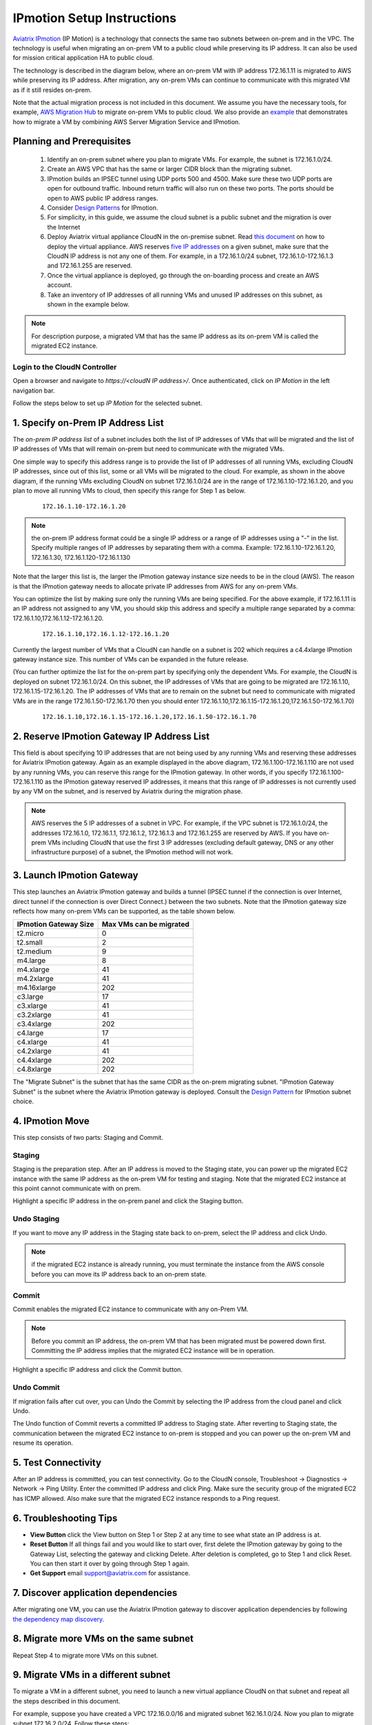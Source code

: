.. meta::
  :description: IP motion Ref Design
  :keywords: AWS Migration, DR, Disaster Recovery, aviatrix, Preserving IP address, IPmotion, ip motion


=================================
IPmotion Setup Instructions
=================================

`Aviatrix IPmotion <http://aviatrix.com/blog/aws-migration-made-safe-simple/>`_ (IP Motion) is a technology that connects the same two subnets between on-prem and in the VPC. The technology is useful when migrating an on-prem VM to a public cloud while preserving its IP address. It can also be used for mission critical application HA to public cloud. 

The technology is described in the diagram below, 
where an on-prem VM with IP address 172.16.1.11 is migrated to AWS
while preserving its IP address. After migration, any on-prem VMs can continue to communicate with this migrated VM
as if it still resides on-prem. 

Note that the actual migration process is not included in this document. We assume you have the necessary tools, for example, `AWS Migration Hub <https://aws.amazon.com/migration-hub/>`_ to migrate on-prem VMs to public cloud. We also provide an `example <http://docs.aviatrix.com/HowTos/HowTo_Setup_IPMotion.html>`_ that demonstrates how to migrate a VM by combining AWS Server Migration Service and IPmotion. 



 |image0|

Planning and Prerequisites
---------------------------

 1. Identify an on-prem subnet where you plan to migrate VMs. For example, the subnet is 172.16.1.0/24.
 #. Create an AWS VPC that has the same or larger CIDR block than the migrating subnet. 
 #. IPmotion builds an IPSEC tunnel using UDP ports 500 and 4500. Make sure these two UDP ports are open for outbound traffic. Inbound return traffic will also run on these two ports. The ports should be open to AWS public IP address ranges. 
 #. Consider `Design Patterns <http://docs.aviatrix.com/HowTos/design_pattern_ipmotion.html>`_ for IPmotion.  
 #. For simplicity, in this guide, we assume the cloud subnet is a public subnet and the migration is over the Internet
 #. Deploy Aviatrix virtual appliance CloudN in the on-premise subnet.  Read `this document <http://docs.aviatrix.com/StartUpGuides/CloudN-Startup-Guide.html>`_ on how to deploy the virtual appliance. AWS reserves `five IP addresses <http://docs.aws.amazon.com/AmazonVPC/latest/UserGuide/VPC_Subnets.html#vpc-sizing-ipv4>`__ on a given subnet, make sure that the CloudN IP address is not any one of them. For example, in a 172.16.1.0/24 subnet, 172.16.1.0-172.16.1.3 and 172.16.1.255 are reserved. 

 #. Once the virtual appliance is deployed, go through the on-boarding process and create an AWS account. 

 #. Take an inventory of IP addresses of all running VMs and unused IP addresses on this subnet, as shown in the example below. 

  |image1|


.. note::
   For description purpose, a migrated VM that has the same IP address as its on-prem VM is called the migrated EC2 instance.

Login to the CloudN Controller
^^^^^^^^^^^^^^^^^^^^^^^^^^^^^^
Open a browser and navigate to `https://<cloudN IP address>/`.  Once authenticated, click on `IP Motion` in the left navigation bar.

Follow the steps below to set up `IP Motion` for the selected subnet.


1. Specify on-Prem IP Address List
-------------------------------------------

The `on-prem IP address list` of a subnet includes both the list of IP addresses of VMs that will be
migrated and the list of IP addresses of VMs that will remain on-prem 
but need to communicate with the migrated VMs. 

One simple way to specify this address range is to provide the list of IP addresses of 
all running VMs, excluding CloudN IP addresses, since out of this list, 
some or all VMs will be migrated to the cloud. For example, as shown in the above diagram, 
if the running VMs excluding CloudN on subnet 172.16.1.0/24 are in the range of 172.16.1.10-172.16.1.20, 
and you plan to move all running VMs to cloud, then specify this range for Step 1 as below.  

    ::

      172.16.1.10-172.16.1.20

.. Note:: the on-prem IP address format could be a single IP address or a range of IP addresses using a "-" in the list. Specify multiple ranges of IP addresses by separating them with a comma.  Example: 172.16.1.10-172.16.1.20, 172.16.1.30, 172.16.1.120-172.16.1.130

..

Note that the larger this list is, the larger the IPmotion gateway instance size needs to be in the cloud (AWS). 
The reason is that the IPmotion gateway needs to allocate private IP addresses from AWS
for any on-prem VMs. 

You can optimize the list by making sure only the running VMs are being specified. For the above example, if 172.16.1.11 is an IP address not assigned to any VM, you should skip this address and specify a multiple range separated by a comma: 172.16.1.10,172.16.1.12-172.16.1.20. 

    ::
     
      172.16.1.10,172.16.1.12-172.16.1.20


Currently the largest number of VMs that a CloudN can handle on a subnet is 202 which requires a c4.4xlarge IPmotion gateway instance size. This number of VMs can be expanded in the future release. 

(You can further optimize the list for the on-prem part by specifying only the 
dependent VMs. 
For example, the CloudN is deployed on subnet 172.16.1.0/24. On this subnet, the IP addresses of VMs that are going to be migrated are 
172.16.1.10, 172.16.1.15-172.16.1.20. 
The IP addresses of VMs that are to remain on the subnet but need to 
communicate with migrated VMs are in the range 172.16.1.50-172.16.1.70
then you should enter 
172.16.1.10,172.16.1.15-172.16.1.20,172.16.1.50-172.16.1.70)

  ::

   172.16.1.10,172.16.1.15-172.16.1.20,172.16.1.50-172.16.1.70


2. Reserve IPmotion Gateway IP Address List
--------------------------------------------

This field is about specifying 10 IP addresses that are not being used by 
any running VMs and reserving these addresses for Aviatrix IPmotion gateway. Again as an example displayed in 
the above diagram, 172.16.1.100-172.16.1.110 are not used by any running VMs, you can reserve this range
for the IPmotion gateway. In other words, 
if you specify 172.16.1.100-172.16.1.110 as the IPmotion gateway reserved IP addresses, 
it means that this range of IP addresses is not currently used by any VM on 
the subnet, and is reserved by Aviatrix during the migration phase. 

.. Note:: AWS reserves the 5 IP addresses of a subnet in VPC. For example, if the VPC subnet is 172.16.1.0/24, the addresses 172.16.1.0, 172.16.1.1, 172.16.1.2, 172.16.1.3 and 172.16.1.255 are reserved by AWS. If you have on-prem VMs including CloudN that use the first 3 IP addresses (excluding default gateway, DNS or any other infrastructure purpose) of a subnet, the IPmotion method will not work. 

..


3. Launch IPmotion Gateway
----------------------------

This step launches an Aviatrix IPmotion gateway and builds a tunnel 
(IPSEC tunnel if the connection is over Internet, direct tunnel if the connection is over Direct Connect.) 
between the two subnets. 
Note that the IPmotion gateway size reflects how many on-prem VMs can be supported, as 
the table shown below.

===============================    ================================================================================
**IPmotion Gateway Size**           **Max VMs can be migrated**
===============================    ================================================================================
t2.micro                           0
t2.small                           2
t2.medium                          9
m4.large                           8
m4.xlarge                          41
m4.2xlarge                         41
m4.16xlarge                        202
c3.large                           17
c3.xlarge                          41
c3.2xlarge                         41
c3.4xlarge                         202
c4.large                           17
c4.xlarge                          41
c4.2xlarge                         41
c4.4xlarge                         202
c4.8xlarge                         202
===============================    ================================================================================

The "Migrate Subnet" is the subnet that has the same CIDR as the on-prem migrating subnet. "IPmotion Gateway Subnet" is the subnet where the Aviatrix IPmotion gateway is deployed. Consult the `Design Pattern <http://docs.aviatrix.com/HowTos/design_pattern_ipmotion.html>`_  for IPmotion subnet choice. 

4. IPmotion Move
------------------

This step consists of two parts: Staging and Commit. 

Staging
^^^^^^^^
Staging is the preparation step. After an IP address is moved to the Staging state, 
you can power up the migrated EC2 instance with the same IP address as the on-prem VM  
for testing and staging. Note that the migrated EC2 instance at this point cannot communicate with on prem.

Highlight a specific IP address in the on-prem panel and click the Staging button. 

Undo Staging
^^^^^^^^^^^^
If you want to move any IP address in the Staging state back to on-prem, select the IP address and click Undo. 

.. Note:: if the migrated EC2 instance is already running, you must terminate the instance from the AWS console before you can move its IP address back to an on-prem state. 

..


Commit
^^^^^^^^
Commit enables the migrated EC2 instance to communicate with any on-Prem VM. 

.. Note:: Before you commit an IP address, the on-prem VM that has been migrated must be powered down first. Committing the IP address implies that the migrated EC2 instance will be in operation. 
..

Highlight a specific IP address and click the Commit button. 

Undo Commit
^^^^^^^^^^^

If migration fails after cut over, you can Undo the Commit by 
selecting the IP address from the cloud panel and click Undo.  

The Undo function of Commit reverts a committed IP address to Staging state. After reverting to Staging state, 
the communication between the migrated EC2 instance to on-prem is stopped and you can power up the on-prem VM and resume its operation. 


5. Test Connectivity
---------------------

After an IP address is committed, you can test connectivity. 
Go to the CloudN console, Troubleshoot -> Diagnostics -> Network -> Ping Utility. Enter the committed IP address
and click Ping. Make sure the security group of the migrated EC2 has ICMP allowed. Also make sure that the 
migrated EC2 instance responds to a Ping request.  

6. Troubleshooting Tips
-----------------------

- **View Button** click the View button on Step 1 or Step 2 at any time to see what state an IP address is at.  
- **Reset Button** If all things fail and you would like to start over, first delete the IPmotion gateway by going to the Gateway List, selecting the gateway and clicking Delete. After deletion is completed, go to Step 1 and click Reset. You can then start it over by going through Step 1 again.  
- **Get Support** email support@aviatrix.com for assistance. 

7. Discover application dependencies
----------------------------------------

After migrating one VM, you can use the Aviatrix IPmotion gateway to discover application dependencies by following `the dependency map discovery. <http://docs.aviatrix.com/HowTos/ipmotion_dependency_discovery.html>`_ 

8. Migrate more VMs on the same subnet
---------------------------------------

Repeat Step 4 to migrate more VMs on this subnet.

9. Migrate VMs in a different subnet
-------------------------------------

To migrate a VM in a different subnet, you need to launch a new virtual appliance CloudN on that subnet 
and repeat all the steps described in this document. 

For example, suppose you have created a VPC 172.16.0.0/16 and migrated subnet 162.16.1.0/24. Now you plan to migrate subnet 172.16.2.0/24. Follow these steps:

- Go to the AWS console to create a second public subnet 172.16.2.0/24 in VPC 172.16.0.0/16. 
- Launch Aviatrix virtual appliance CloudN on subnet 172.16.2.0/24.
- Repeat the steps listed in this document.  

10. Post Migration
------------------

Once you have migrated a few subnets to a VPC, you have the option to delete the Aviatrix IPmotion gateway, delete the Aviatrix on-prem virtual appliance 
and remove the on-prem subnets that are now empty of any VMs. 
You can then connect the VPC to on-prem via Aviatrix site2cloud, 
AWS Direct Connect and other layer 3 connectivities. 

11. Limitations
----------------

There are a few known limitations in the current release. 

  - You cannot migrate any on-prem VMs whose IP addresses overlap with AWS reserved IP addresses on a given subnet. AWS reserves five IP addresses of a given subnet if an on-prem VM overlaps with any of these three IP address, this solution cannot migrate this VM. 

  - VPC CIDR cannot be 192.168.0.0/16. In the 192.168.0.0 range, the largest CIDR is 192.168.0.0/17. 

  - The maximum number of on-prem VMs that can be migrated per subnet is 202.

  - The Aviatrix IPmotion solution is deployed on a per subnet basis, the maximum throughput per gateway is 1Gbps for IPSec performance.   
  - During the stage of disk copying, the function of disk copying can be done over Direct Connect. After  the migrated VM boots and starts to communicate with on-prem, packets can only travel over Internet. 
  - Although the migrated instances do not require public IP address, the migrated subnet must be a public subnet during migration. If a migrated instance requires Internet access, it should be assigned a public IP address.

 
.. |image0| image:: ipmotion_media/ipmotion.png
   :width: 5.55625in
   :height: 3.26548in

.. |image1| image:: ipmotion_media/ipmotion-range-display.png
   :width: 5.55625in
   :height: 3.26548in

.. disqus::
